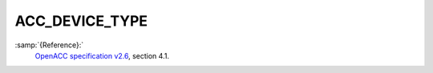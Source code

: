 ..
  Copyright 1988-2022 Free Software Foundation, Inc.
  This is part of the GCC manual.
  For copying conditions, see the GPL license file

.. _acc_device_type:

ACC_DEVICE_TYPE
***************

:samp:`{Reference}:`
  `OpenACC specification v2.6 <https://www.openacc.org>`_, section
  4.1.